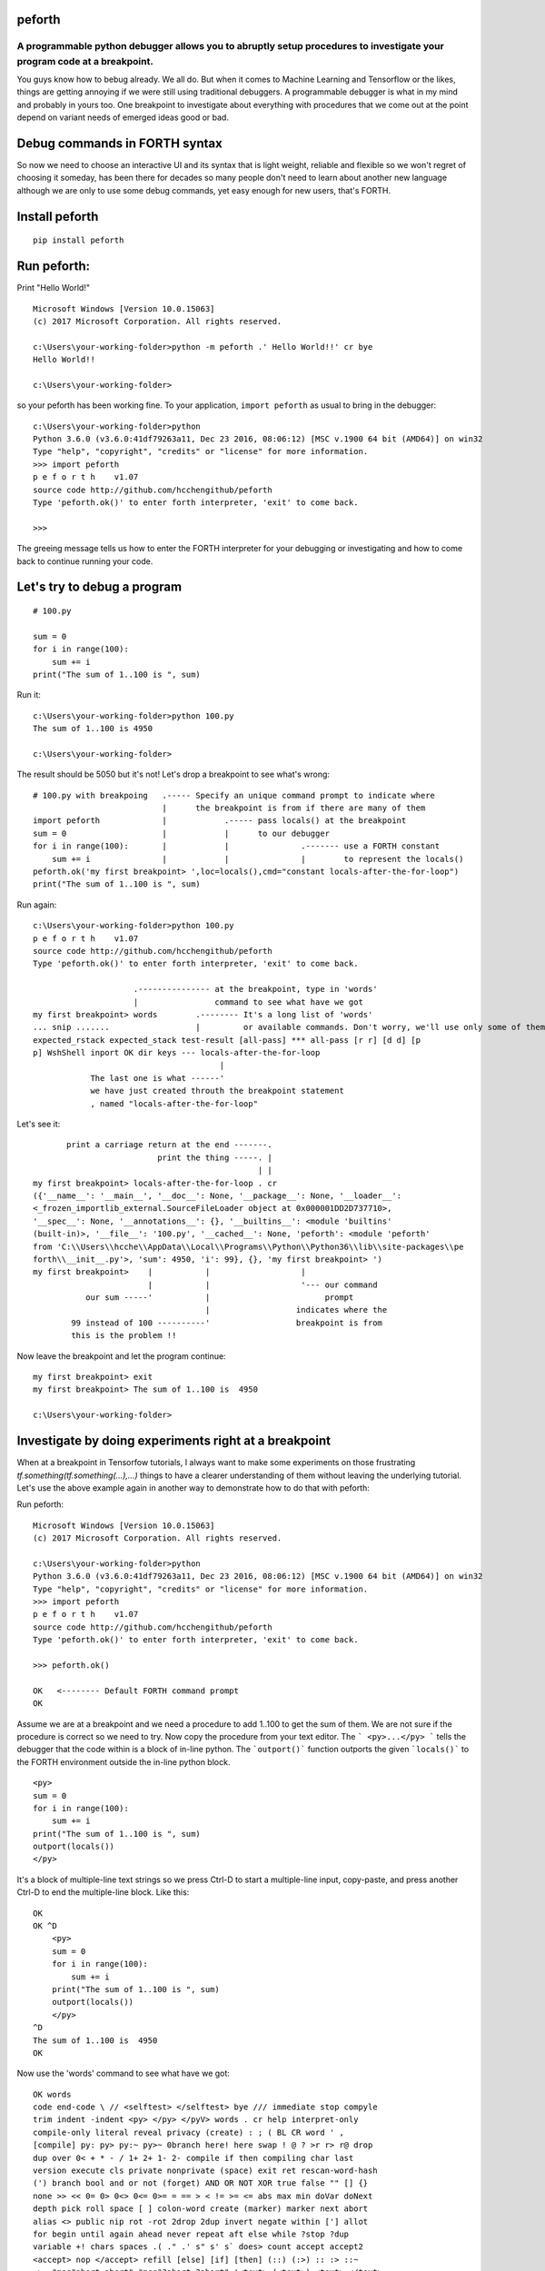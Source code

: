 peforth
#######

A programmable python debugger allows you to abruptly setup procedures to investigate your program code at a breakpoint.
************************************************************************************************************************

You guys know how to bebug already. We all do.
But when it comes to Machine Learning and Tensorflow or the likes, 
things are getting annoying if we were still using traditional debuggers.
A programmable debugger is what in my mind and probably in yours too. 
One breakpoint to investigate about everything with procedures that we
come out at the point depend on variant needs of emerged ideas good or bad.

Debug commands in FORTH syntax
##############################

So now we need to choose an interactive UI and its syntax that 
is light weight, reliable and flexible so we won't regret of choosing it 
someday, has been there for decades so many people don't need to learn about 
another new language although we are only to use some debug commands, yet easy 
enough for new users, that's FORTH. 

Install peforth
###############

::

    pip install peforth 

Run peforth:
#############

Print "Hello World!"

::

    Microsoft Windows [Version 10.0.15063]
    (c) 2017 Microsoft Corporation. All rights reserved.

    c:\Users\your-working-folder>python -m peforth .' Hello World!!' cr bye
    Hello World!!

    c:\Users\your-working-folder>


so your peforth has been working fine. 
To your application, ``import peforth`` as usual to bring in the debugger:

::

    c:\Users\your-working-folder>python
    Python 3.6.0 (v3.6.0:41df79263a11, Dec 23 2016, 08:06:12) [MSC v.1900 64 bit (AMD64)] on win32
    Type "help", "copyright", "credits" or "license" for more information.
    >>> import peforth
    p e f o r t h    v1.07
    source code http://github.com/hcchengithub/peforth
    Type 'peforth.ok()' to enter forth interpreter, 'exit' to come back.

    >>>


The greeing message tells us how to enter the FORTH interpreter for your 
debugging or investigating and how to come back to continue running your 
code.     

Let's try to debug a program
############################

::

    # 100.py

    sum = 0
    for i in range(100):
        sum += i
    print("The sum of 1..100 is ", sum)


Run it:

::

    c:\Users\your-working-folder>python 100.py
    The sum of 1..100 is 4950

    c:\Users\your-working-folder>

The result should be 5050 but it's not! Let's drop a breakpoint 
to see what's wrong:

::

    # 100.py with breakpoing   .----- Specify an unique command prompt to indicate where 
                               |      the breakpoint is from if there are many of them
    import peforth             |            .----- pass locals() at the breakpoint
    sum = 0                    |            |      to our debugger
    for i in range(100):       |            |               .------- use a FORTH constant   
        sum += i               |            |               |        to represent the locals()
    peforth.ok('my first breakpoint> ',loc=locals(),cmd="constant locals-after-the-for-loop")
    print("The sum of 1..100 is ", sum)


Run again:

::

    c:\Users\your-working-folder>python 100.py
    p e f o r t h    v1.07
    source code http://github.com/hcchengithub/peforth
    Type 'peforth.ok()' to enter forth interpreter, 'exit' to come back.

                         .--------------- at the breakpoint, type in 'words' 
                         |                command to see what have we got   
    my first breakpoint> words        .-------- It's a long list of 'words'
    ... snip .......                  |         or available commands. Don't worry, we'll use only some of them.
    expected_rstack expected_stack test-result [all-pass] *** all-pass [r r] [d d] [p 
    p] WshShell inport OK dir keys --- locals-after-the-for-loop
                                           |
                The last one is what ------' 
                we have just created throuth the breakpoint statement    
                , named "locals-after-the-for-loop"

Let's see it:

::

           print a carriage return at the end -------.
                              print the thing -----. | 
                                                   | |
    my first breakpoint> locals-after-the-for-loop . cr
    ({'__name__': '__main__', '__doc__': None, '__package__': None, '__loader__': 
    <_frozen_importlib_external.SourceFileLoader object at 0x000001DD2D737710>, 
    '__spec__': None, '__annotations__': {}, '__builtins__': <module 'builtins' 
    (built-in)>, '__file__': '100.py', '__cached__': None, 'peforth': <module 'peforth' 
    from 'C:\\Users\\hcche\\AppData\\Local\\Programs\\Python\\Python36\\lib\\site-packages\\pe
    forth\\__init__.py'>, 'sum': 4950, 'i': 99}, {}, 'my first breakpoint> ')
    my first breakpoint>    |           |                   |
                            |           |                   '--- our command
               our sum -----'           |                        prompt
                                        |                  indicates where the 
            99 instead of 100 ----------'                  breakpoint is from
            this is the problem !!            


Now leave the breakpoint and let the program continue:

::

    my first breakpoint> exit
    my first breakpoint> The sum of 1..100 is  4950

    c:\Users\your-working-folder>


Investigate by doing experiments right at a breakpoint
######################################################

When at a breakpoint in Tensorfow tutorials, I always want to
make some experiments on those frustrating *tf.something(tf.something(...),...)*
things to have a clearer understanding of them 
without leaving the underlying tutorial. Let's use the above example
again in another way to demonstrate how to do that with peforth:  

Run peforth:

::

    Microsoft Windows [Version 10.0.15063]
    (c) 2017 Microsoft Corporation. All rights reserved.

    c:\Users\your-working-folder>python
    Python 3.6.0 (v3.6.0:41df79263a11, Dec 23 2016, 08:06:12) [MSC v.1900 64 bit (AMD64)] on win32
    Type "help", "copyright", "credits" or "license" for more information.
    >>> import peforth
    p e f o r t h    v1.07
    source code http://github.com/hcchengithub/peforth
    Type 'peforth.ok()' to enter forth interpreter, 'exit' to come back.

    >>> peforth.ok()

    OK   <-------- Default FORTH command prompt
    OK    

Assume we are at a breakpoint and we need a procedure to
add 1..100 to get the sum of them. We are not sure if the procedure
is correct so we need to try. Now copy the procedure from 
your text editor. The ``` <py>...</py> ``` tells the debugger that 
the code within is a block of in-line python. 
The ```outport()``` function outports the given ```locals()``` to the
FORTH environment outside the in-line python block.

::

    <py>
    sum = 0
    for i in range(100):
        sum += i
    print("The sum of 1..100 is ", sum)
    outport(locals())
    </py>

It's a block of multiple-line text strings so we press Ctrl-D
to start a multiple-line input, copy-paste, and press another Ctrl-D
to end the multiple-line block. Like this:

::

    OK
    OK ^D
        <py>
        sum = 0
        for i in range(100):
            sum += i
        print("The sum of 1..100 is ", sum)
        outport(locals())
        </py>
    ^D
    The sum of 1..100 is  4950
    OK

Now use the 'words' command to see what have we got:

::

    OK words
    code end-code \ // <selftest> </selftest> bye /// immediate stop compyle 
    trim indent -indent <py> </py> </pyV> words . cr help interpret-only 
    compile-only literal reveal privacy (create) : ; ( BL CR word ' , 
    [compile] py: py> py:~ py>~ 0branch here! here swap ! @ ? >r r> r@ drop 
    dup over 0< + * - / 1+ 2+ 1- 2- compile if then compiling char last 
    version execute cls private nonprivate (space) exit ret rescan-word-hash 
    (') branch bool and or not (forget) AND OR NOT XOR true false "" [] {} 
    none >> << 0= 0> 0<> 0<= 0>= = == > < != >= <= abs max min doVar doNext 
    depth pick roll space [ ] colon-word create (marker) marker next abort 
    alias <> public nip rot -rot 2drop 2dup invert negate within ['] allot 
    for begin until again ahead never repeat aft else while ?stop ?dup 
    variable +! chars spaces .( ." .' s" s' s` does> count accept accept2 
    <accept> nop </accept> refill [else] [if] [then] (::) (:>) :: :> ::~ 
    :>~ "msg"abort abort" "msg"?abort ?abort" '<text> (<text>) <text> </text> 
    <comment> </comment> (constant) constant value to tib. >t t@ t> [begin] 
    [again] [until] [for] [next] modules int float drops dropall char>ASCII 
    ASCII>char ASCII .s (*debug*) *debug* readTextFile writeTextFile 
    tib.insert sinclude include type obj>keys obj2dict stringify toString 
    .literal .function (dump) dump dump2ret d (see) .members .source see dos 
    cd slice description expected_rstack expected_stack test-result 
    [all-pass] *** all-pass [r r] [d d] [p p] WshShell inport OK dir keys 
    --- i sum
    OK

Around the end of the long list after the ``` --- ``` marker we found ``` i ``` and 
``` sum ```. They are all locals() at the point in the in-line python block.
Let's see them:

::

    OK i . cr
    99
    OK sum . cr
    4950
    OK

Again, we found the root cause of why the sum is not 5050 because
``` i ``` didn't reach to 100 as anticipated. That's exactly how the 
python ```range()``` works and that has actually confused me many times.


Visit this project's 
`Wiki`_
pages
for more examples about how to view MNIST handwritten digit images
at the half way of your investigating in a Tensorflow tutorial, for
example, and the usages of this programmable debugger.

Have fun!
*********

- H.C. Chen, FigTaiwan
- hcchen5600@gmail.com
- Just undo it! 
- 2017.10.8

Edited by: `rst online editor`_

.. _Wiki: https://github.com/hcchengithub/peforth/wiki
.. _rst online editor: http://rst.ninjs.org



